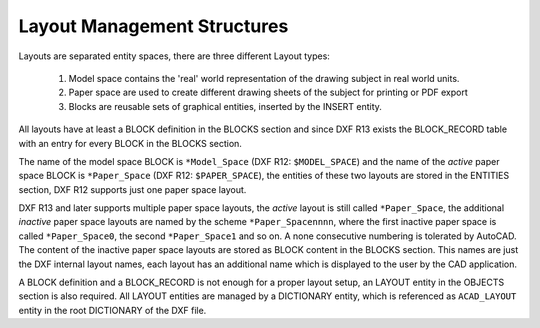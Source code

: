 .. _Layout Management Structures:

Layout Management Structures
============================

Layouts are separated entity spaces, there are three different Layout types:

    1. Model space contains the 'real' world representation of the drawing subject in real world units.
    2. Paper space are used to create different drawing sheets of the subject for printing or PDF export
    3. Blocks are reusable sets of graphical entities, inserted by the INSERT entity.

All layouts have at least a BLOCK definition in the BLOCKS section and since DXF R13 exists the BLOCK_RECORD table with
an entry for every BLOCK in the BLOCKS section.

.. seealso::

    Information about :ref:`Block Management Structures`


The name of the model space BLOCK is ``*Model_Space`` (DXF R12: ``$MODEL_SPACE``) and the name of the `active` paper
space BLOCK is ``*Paper_Space`` (DXF R12: ``$PAPER_SPACE``), the entities of these two layouts are
stored in the ENTITIES section, DXF R12 supports just one paper space layout.

DXF R13 and later supports multiple paper space layouts, the `active` layout is still called ``*Paper_Space``, the
additional `inactive` paper space layouts are named by the scheme ``*Paper_Spacennnn``, where the first inactive paper
space is called ``*Paper_Space0``, the second ``*Paper_Space1`` and so on.
A none consecutive numbering is tolerated by AutoCAD. The content of the inactive paper space layouts are stored
as BLOCK content in the BLOCKS section. This names are just the DXF internal layout names, each layout has an
additional name which is displayed to the user by the CAD application.

A BLOCK definition and a BLOCK_RECORD is not enough for a proper layout setup, an LAYOUT entity in the OBJECTS section
is also required. All LAYOUT entities are managed by a DICTIONARY entity, which is referenced as ``ACAD_LAYOUT`` entity
in the root DICTIONARY of the DXF file.


